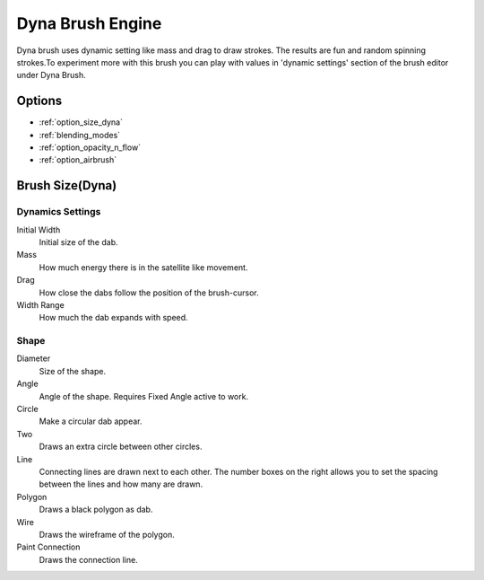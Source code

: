 .. meta::
   :description:
        The Dyna Brush Engine manual page.

.. metadata-placeholder

   :authors: - Wolthera van Hövell tot Westerflier <griffinvalley@gmail.com>
             - Scott Petrovic
   :license: GNU free documentation license 1.3 or later.

.. _dyna_brush_engine:

=================
Dyna Brush Engine
=================

.. image:: /images/icons/dynabrush.svg

Dyna brush uses dynamic setting like mass and drag to draw strokes. The results are fun and random spinning strokes.To experiment more with this brush you can play with values in 'dynamic settings' section of the brush editor under Dyna Brush.

.. deprecated:: 4.0
    
    This brush engine has been removed in 4.0. This engine mostly had smoothing results that the dyna brush tool has in the toolbox. The stabilizer settings can also give you further smoothing options from the tool options.

Options
-------

* :ref:`option_size_dyna`
* :ref:`blending_modes`
* :ref:`option_opacity_n_flow`
* :ref:`option_airbrush`

.. _option_size_dyna:

Brush Size(Dyna)
----------------

Dynamics Settings
~~~~~~~~~~~~~~~~~

Initial Width
    Initial size of the dab.
Mass
    How much energy there is in the satellite like movement.
Drag
    How close the dabs follow the position of the brush-cursor.
Width Range
    How much the dab expands with speed.

Shape
~~~~~

Diameter
    Size of the shape.
Angle
    Angle of the shape. Requires Fixed Angle active to work.
Circle
    Make a circular dab appear.
Two
    Draws an extra circle between other circles.
Line
    Connecting lines are drawn next to each other. The number boxes on the right allows you to set the spacing between the lines and how many are drawn.
Polygon
    Draws a black polygon as dab.
Wire
    Draws the wireframe of the polygon.
Paint Connection
    Draws the connection line.
